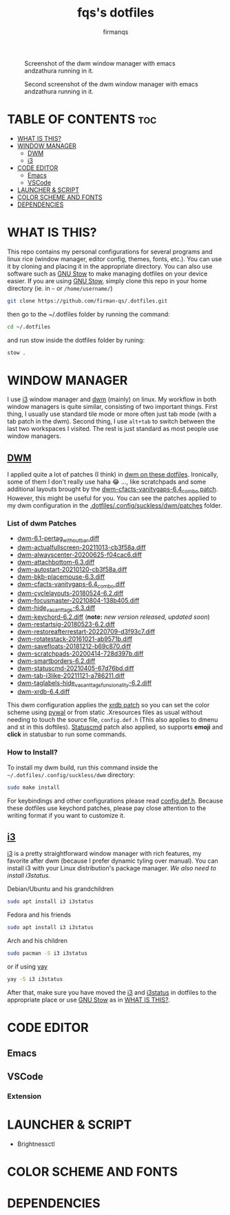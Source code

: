 #+TITLE: fqs's dotfiles
#+AUTHOR: firmanqs
#+DESCRIPTION: fqs's personal config.
#+STARTUP: showeverything
#+OPTIONS: toc:3

#+CAPTION: Screenshot of the dwm window manager with emacs andzathura running in it.
#+NAME:   fig:ss-1
[[./screenshot.png]]

#+CAPTION: Second screenshot of the dwm window manager with emacs andzathura running in it.
#+NAME:   fig:ss-2
[[./screenshot2.png]]

* TABLE OF CONTENTS :toc:
- [[#what-is-this][WHAT IS THIS?]]
- [[#window-manager][WINDOW MANAGER]]
  - [[#dwm][DWM]]
  - [[#i3][i3]]
- [[#code-editor][CODE EDITOR]]
  - [[#emacs][Emacs]]
  - [[#vscode][VSCode]]
- [[#launcher--script][LAUNCHER & SCRIPT]]
- [[#color-scheme-and-fonts][COLOR SCHEME AND FONTS]]
- [[#dependencies][DEPENDENCIES]]

* WHAT IS THIS?
This repo contains my personal configurations for several programs and linux rice (window manager, editor config, themes, fonts, etc.). You can use it by cloning and placing it in the appropriate directory. You can also use software such as [[https://www.gnu.org/software/stow/][GNU Stow]] to make managing dotfiles on your device easier. If you are using [[https://www.gnu.org/software/stow/][GNU Stow]], simply clone this repo in your home directory (ie. in =~= or ~/home/username/~)
#+begin_src bash
git clone https://github.com/firman-qs/.dotfiles.git
#+end_src
then go to the ~/.dotfiles folder by running the command:
#+begin_src bash
cd ~/.dotfiles
#+end_src
and run stow inside the dotfiles folder by runing:
#+begin_src bash
stow .
#+end_src

* WINDOW MANAGER
I use [[https://i3wm.org/][i3]] window manager and [[https://dwm.suckless.org/][dwm]] (mainly) on linux. My workflow in both window managers is quite similar, consisting of two important things. First thing, I usually use standard tile mode or more often just tab mode (with a tab patch in the dwm). Second thing, I use =alt+tab= to switch between the last two workspaces I visited. The rest is just standard as most people use window managers.
** [[https://github.com/firman-qs/dwm-fqs][DWM]]
I applied quite a lot of patches (I think) in [[https://github.com/firman-qs/dwm-fqs][dwm on these dotfiles]]. Ironically, some of them I don't really use haha 😂 ..., like scratchpads and some additional layouts brought by the [[https://dwm.suckless.org/patches/vanitygaps/dwm-cfacts-vanitygaps-6.4_combo.diff][dwm-cfacts-vanitygaps-6.4_combo patch]]. However, this might be useful for you. You can see the patches applied to my dwm configuration in the [[https://github.com/firman-qs/dwm-fqs/tree/a2c042b92be867dc8c50793601affdd9a917ced9/patches][.dotfiles/.config/suckless/dwm/patches]] folder.
*** List of dwm Patches
+ [[https://dwm.suckless.org/patches/pertag/][dwm-6.1-pertag_without_bar.diff]]
+ [[https://dwm.suckless.org/patches/actualfullscreen/][dwm-actualfullscreen-20211013-cb3f58a.diff]]
+ [[https://dwm.suckless.org/patches/alwayscenter/][dwm-alwayscenter-20200625-f04cac6.diff]]
+ [[https://dwm.suckless.org/patches/attachbottom/][dwm-attachbottom-6.3.diff]]
+ [[https://dwm.suckless.org/patches/autostart/][dwm-autostart-20210120-cb3f58a.diff]]
+ [[https://github.com/bakkeby/patches/blob/master/dwm/dwm-placemouse-6.3.diff][dwm-bkb-placemouse-6.3.diff]]
+ [[https://dwm.suckless.org/patches/vanitygaps/][dwm-cfacts-vanitygaps-6.4_combo.diff]]
+ [[https://dwm.suckless.org/patches/cyclelayouts/][dwm-cyclelayouts-20180524-6.2.diff]]
+ [[https://dwm.suckless.org/patches/focusmaster/][dwm-focusmaster-20210804-138b405.diff]]
+ [[https://dwm.suckless.org/patches/hide_vacant_tags/][dwm-hide_vacant_tags-6.3.diff]]
+ [[https://dwm.suckless.org/patches/keychord/][dwm-keychord-6.2.diff]] (*note:* /new version released, updated soon/)
+ [[https://dwm.suckless.org/patches/restartsig/][dwm-restartsig-20180523-6.2.diff]]
+ [[https://dwm.suckless.org/patches/restoreafterrestart/][dwm-restoreafterrestart-20220709-d3f93c7.diff]]
+ [[https://dwm.suckless.org/patches/rotatestack/][dwm-rotatestack-20161021-ab9571b.diff]]
+ [[https://dwm.suckless.org/patches/save_floats/][dwm-savefloats-20181212-b69c870.diff]]
+ [[https://dwm.suckless.org/patches/scratchpads/][dwm-scratchpads-20200414-728d397b.diff]]
+ [[https://dwm.suckless.org/patches/smartborders/][dwm-smartborders-6.2.diff]]
+ [[https://dwm.suckless.org/patches/statuscmd/][dwm-statuscmd-20210405-67d76bd.diff]]
+ [[https://dwm.suckless.org/patches/tab/][dwm-tab-i3like-20211121-a786211.diff]]
+ [[https://dwm.suckless.org/patches/taglabels/][dwm-taglabels-hide_vacant_tags_funcionality-6.2.diff]]
+ [[https://dwm.suckless.org/patches/xrdb/][dwm-xrdb-6.4.diff]]
This dwm configuration applies the [[https://dwm.suckless.org/patches/xrdb/][xrdb patch]] so you can set the color scheme using [[https://github.com/dylanaraps/pywal][pywal]] or from static .Xresources files as usual without needing to touch the source file, =config.def.h= (This also applies to dmenu and st in this doftiles). [[https://dwm.suckless.org/patches/statuscmd/][Statuscmd]] patch also applied, so supports *emoji* and *click* in statusbar to run some commands.
*** How to Install?
To install my dwm build, run this command inside the =~/.dotfiles/.config/suckless/dwm= directory:
#+begin_src bash
sudo make install
#+end_src
For keybindings and other configurations please read [[https://github.com/firman-qs/dwm-fqs/blob/a2c042b92be867dc8c50793601affdd9a917ced9/config.def.h][config.def.h]]. Because these dotfiles use keychord patches, please pay close attention to the writing format if you want to customize it.
** [[https://i3wm.org/][i3]]
[[https://i3wm.org/][i3]] is a pretty straightforward window manager with rich features, my favorite after dwm (because I prefer dynamic tyling over manual). You can install i3 with your Linux distribution's package manager.
/We also need to install i3status./
**** Debian/Ubuntu and his grandchildren
#+begin_src bash
sudo apt install i3 i3status
#+end_src
**** Fedora and his friends
#+begin_src bash
sudo apt install i3 i3status
#+end_src
**** Arch and his children
#+begin_src bash
sudo pacman -S i3 i3status
#+end_src
or if using [[https://github.com/Jguer/yay][yay]]
#+begin_src bash
yay -S i3 i3status
#+end_src

After that, make sure you have moved the [[https://github.com/firman-qs/.dotfiles/tree/main/.config/i3][i3]] and [[https://github.com/firman-qs/.dotfiles/tree/main/.config/i3status][i3status]] in dotfiles to the appropriate place or use [[https://www.gnu.org/software/stow/][GNU Stow]] as in [[https://github.com/firman-qs/.dotfiles/?tab=readme-ov-file#what-is-this][WHAT IS THIS?]].

* CODE EDITOR
** Emacs
** VSCode
*** Extension
* LAUNCHER & SCRIPT
+ Brightnessctl
* COLOR SCHEME AND FONTS

* DEPENDENCIES
